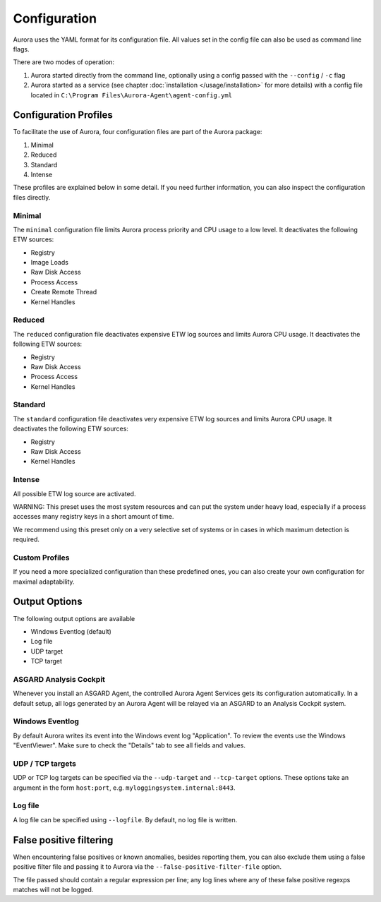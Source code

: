 Configuration
=============

Aurora uses the YAML format for its configuration file. All values set in the config file can also be used as command line flags. 

There are two modes of operation:

1. Aurora started directly from the command line, optionally using a config passed with the ``--config`` / ``-c`` flag
2. Aurora started as a service (see chapter :doc:`installation </usage/installation>` for more details) with a config file located in ``C:\Program Files\Aurora-Agent\agent-config.yml``

Configuration Profiles
----------------------

To facilitate the use of Aurora, four configuration files are part of the Aurora package:

1. Minimal
2. Reduced
3. Standard
4. Intense 

These profiles are explained below in some detail. If you need further information, you can also inspect the configuration files directly.

Minimal 
~~~~~~~

The ``minimal`` configuration file limits Aurora process priority and CPU usage to a low level. It deactivates the following ETW sources:

- Registry
- Image Loads 
- Raw Disk Access
- Process Access
- Create Remote Thread
- Kernel Handles


Reduced 
~~~~~~~

The ``reduced`` configuration file deactivates expensive ETW log sources and limits Aurora CPU usage. It deactivates the following ETW sources:

- Registry
- Raw Disk Access
- Process Access
- Kernel Handles

Standard
~~~~~~~~

The ``standard`` configuration file deactivates very expensive ETW log sources and limits Aurora CPU usage. It deactivates the following ETW sources:

- Registry
- Raw Disk Access
- Kernel Handles

Intense 
~~~~~~~

All possible ETW log source are activated. 

WARNING: This preset uses the most system resources and can put the system under heavy load, especially if a process accesses many registry keys in a short amount of time. 

We recommend using this preset only on a very selective set of systems or in cases in which maximum detection is required. 

Custom Profiles
~~~~~~~~~~~~~~~

If you need a more specialized configuration than these predefined ones, you can also create your own configuration for maximal adaptability.

Output Options
--------------

The following output options are available 

- Windows Eventlog (default)
- Log file
- UDP target
- TCP target

ASGARD Analysis Cockpit
~~~~~~~~~~~~~~~~~~~~~~~

Whenever you install an ASGARD Agent, the controlled Aurora Agent Services gets its configuration automatically. In a default setup, all logs generated by an Aurora Agent will be relayed via an ASGARD to an Analysis Cockpit system.

Windows Eventlog
~~~~~~~~~~~~~~~~

By default Aurora writes its event into the Windows event log "Application". To review the events use the Windows "EventViewer". Make sure to check the "Details" tab to see all fields and values.

.. figure:: ../images/windows-eventlog-details.png
   :target: ../images/windows-eventlog-details.png
   :alt: Aurora Events in Windows Eventlog

UDP / TCP targets
~~~~~~~~~~~~~~~~~

UDP or TCP log targets can be specified via the ``--udp-target`` and ``--tcp-target`` options. These options take an argument in the form ``host:port``, e.g. ``myloggingsystem.internal:8443``.

Log file
~~~~~~~~

A log file can be specified using ``--logfile``. By default, no log file is written.

False positive filtering
------------------------
When encountering false positives or known anomalies, besides reporting them, you can also exclude them using a false positive filter file and passing it to Aurora
via the ``--false-positive-filter-file`` option.

The file passed should contain a regular expression per line; any log lines where any of these false positive regexps matches
will not be logged.
